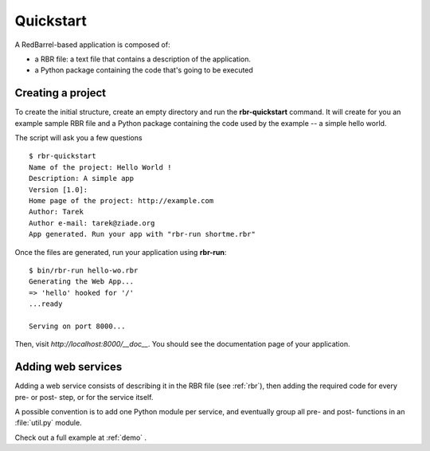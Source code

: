 .. _quickstart:

==========
Quickstart
==========

A RedBarrel-based application is composed of:

- a RBR file: a text file that contains a description of the application.
- a Python package containing the code that's going to be executed

Creating a project
==================

To create the initial structure, create an empty directory and
run the **rbr-quickstart** command. It will create for you an example 
sample RBR file and a Python package containing the code used by 
the example -- a simple hello world.

The script will ask you a few questions ::

    $ rbr-quickstart 
    Name of the project: Hello World !
    Description: A simple app
    Version [1.0]:
    Home page of the project: http://example.com
    Author: Tarek
    Author e-mail: tarek@ziade.org
    App generated. Run your app with "rbr-run shortme.rbr"


Once the files are generated, run your application using **rbr-run**::

    $ bin/rbr-run hello-wo.rbr
    Generating the Web App...
    => 'hello' hooked for '/'
    ...ready

    Serving on port 8000...

Then, visit *http://localhost:8000/__doc__*. You should see the documentation
page of your application.


Adding web services
===================

Adding a web service consists of describing it in the RBR file (see 
:ref:`rbr`), then adding the required code for every pre- or post- step, or 
for the service itself.

A possible convention is to add one Python module per service, and
eventually group all pre- and post- functions in an :file:`util.py` module.

Check out a full example at :ref:`demo` .

